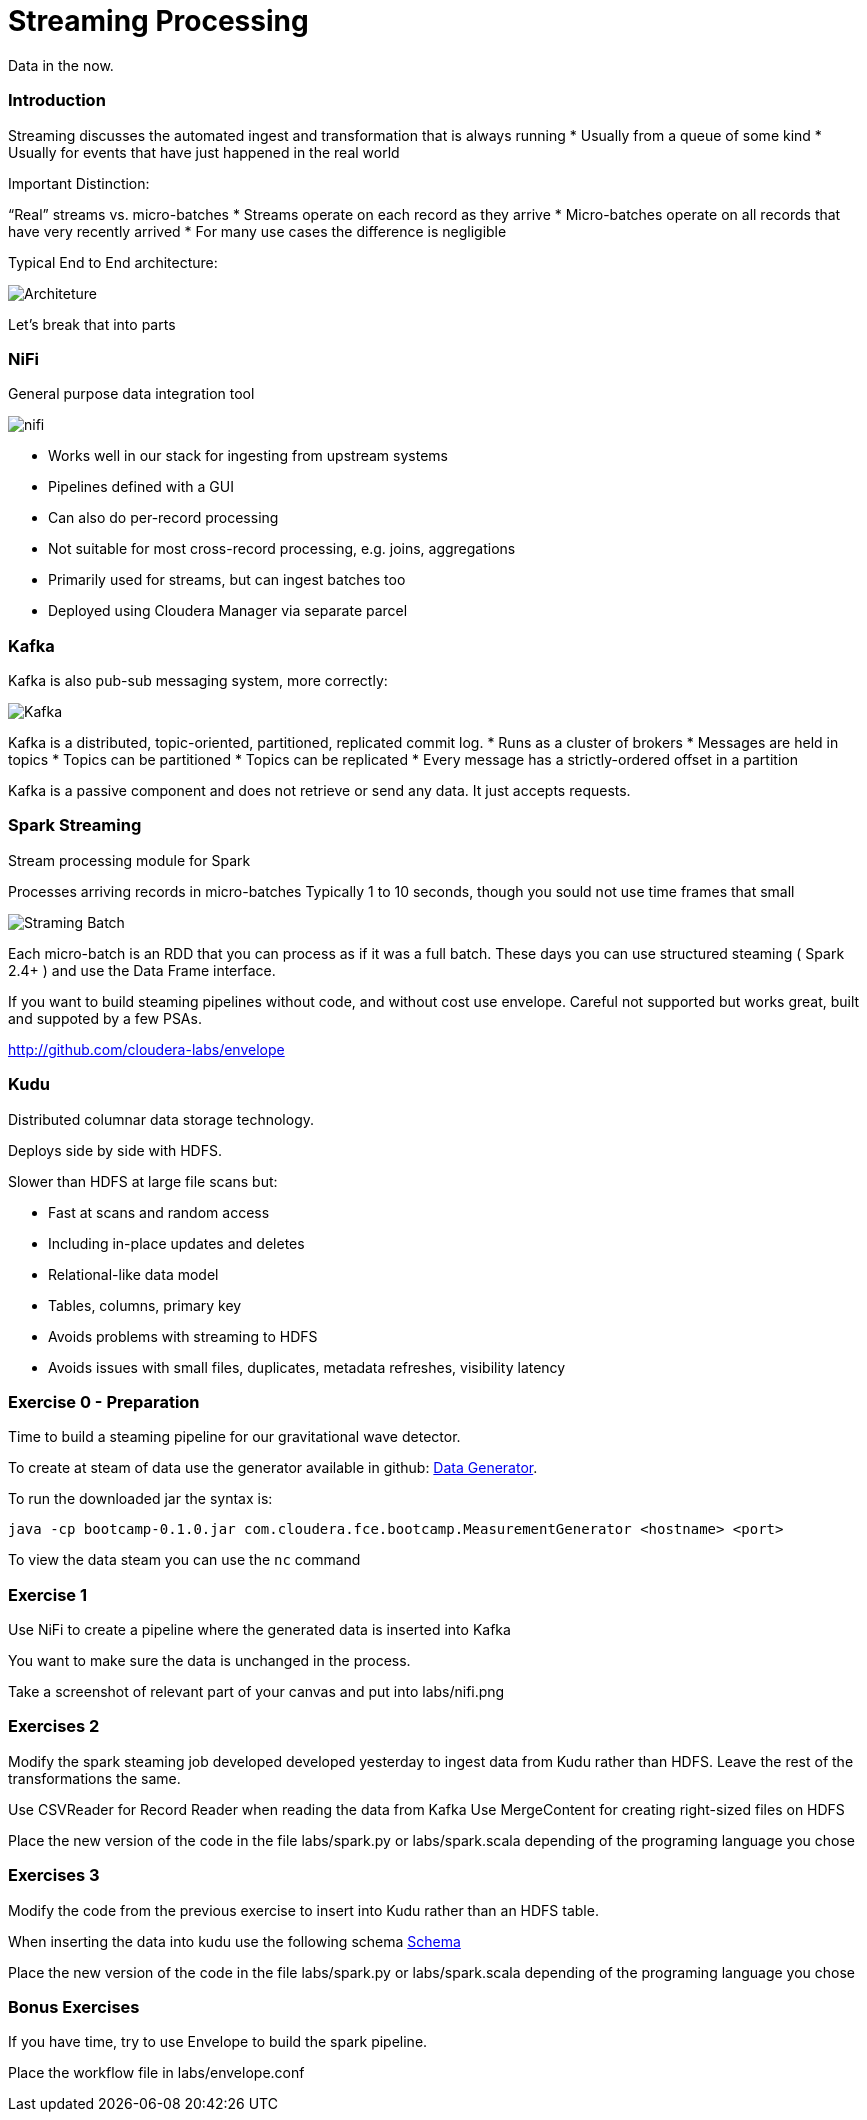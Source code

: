 = Streaming Processing

Data in the now.

=== Introduction

Streaming discusses the automated ingest and transformation that is always running
* Usually from a queue of some kind
* Usually for events that have just happened in the real world

Important Distinction:

“Real” streams vs. micro-batches
* Streams operate on each record as they arrive
* Micro-batches operate on all records that have very recently arrived
* For many use cases the difference is negligible

Typical End to End architecture:

image::png/streaming.png[Architeture]

Let's break that into parts

=== NiFi

General purpose data integration tool

image::png/nifi.png[ nifi ]

* Works well in our stack for ingesting from upstream systems
* Pipelines defined with a GUI
* Can also do per-record processing
* Not suitable for most cross-record processing, e.g. joins, aggregations
* Primarily used for streams, but can ingest batches too
* Deployed using Cloudera Manager via separate parcel

=== Kafka

Kafka is also pub-sub messaging system, more correctly:

image::png/kafka.png[ Kafka ]

Kafka is a distributed, topic-oriented, partitioned, replicated commit log.
* Runs as a cluster of brokers
* Messages are held in topics
* Topics can be partitioned
* Topics can be replicated
* Every message has a strictly-ordered offset in a partition

Kafka is a passive component and does not retrieve or send any data. It just accepts requests.

=== Spark Streaming

Stream processing module for Spark

Processes arriving records in micro-batches
Typically 1 to 10 seconds, though you sould not use time frames that small

image::png/stream_barriers.svg[Straming Batch]

Each micro-batch is an RDD that you can process as if it was a full batch.
These days you can use structured steaming ( Spark 2.4+ ) and use the Data Frame interface.

If you want to build steaming pipelines without code, and without cost use envelope.
Careful not supported but works great, built and suppoted by a few PSAs.

http://github.com/cloudera-labs/envelope

=== Kudu

Distributed columnar data storage technology.

Deploys side by side with HDFS.

Slower than HDFS at large file scans but:

* Fast at scans and random access
* Including in-place updates and deletes
* Relational-like data model
* Tables, columns, primary key
* Avoids problems with streaming to HDFS
* Avoids issues with small files, duplicates, metadata refreshes,
  visibility latency

=== Exercise 0 - Preparation

Time to build a steaming pipeline for our gravitational wave detector.

To create at steam of data use the generator available in github:
link:http://tiny.cloudera.com/gravity-generator[Data Generator].

To run the downloaded jar the syntax is:

....
java -cp bootcamp-0.1.0.jar com.cloudera.fce.bootcamp.MeasurementGenerator <hostname> <port>
....

To view the data steam you can use the `nc` command

=== Exercise 1

Use NiFi to create a pipeline where the generated data is inserted into Kafka

You want to make sure the data is unchanged in the process.

Take a screenshot of relevant part of your canvas and put into labs/nifi.png

=== Exercises 2

Modify the spark steaming job developed developed yesterday to ingest data from Kudu
rather than HDFS. Leave the rest of the transformations the same.

Use CSVReader for Record Reader when reading the data from Kafka
Use MergeContent for creating right-sized files on HDFS

Place the new version of the code in the file labs/spark.py or labs/spark.scala
depending of the programing language you chose

=== Exercises 3

Modify the code from the previous exercise to insert into Kudu rather than an HDFS table.

When inserting the data into kudu use the following schema
link:http://tiny.cloudera.com/measurements.avsc[ Schema ]

Place the new version of the code in the file labs/spark.py or labs/spark.scala
depending of the programing language you chose

=== Bonus Exercises

If you have time, try to use Envelope to build the spark pipeline.

Place the workflow file in labs/envelope.conf